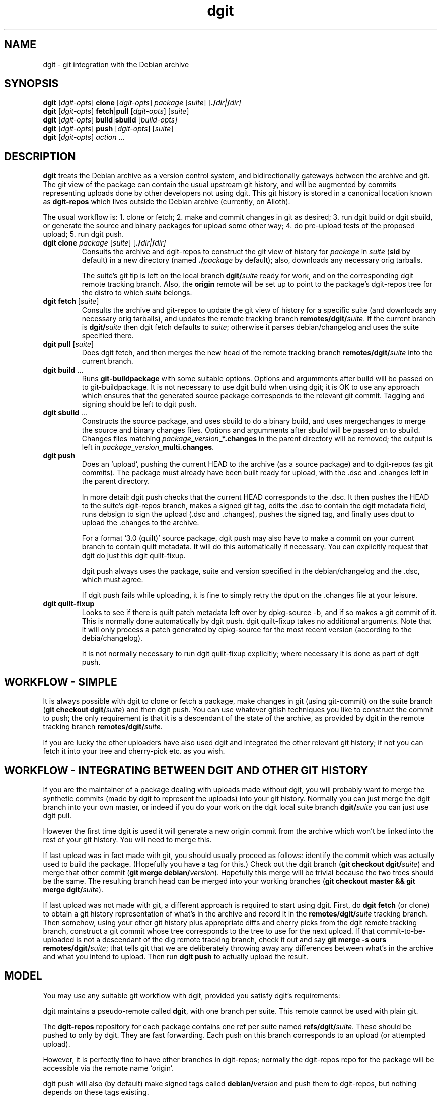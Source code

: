 .TH dgit 1 "" "Debian Project" "dgit"
.SH NAME
dgit \- git integration with the Debian archive
.
.SH SYNOPSIS
.B dgit
[\fIdgit\-opts\fP] \fBclone\fP [\fIdgit\-opts\fP]
\fIpackage\fP [\fIsuite\fP] [\fB./\fP\fIdir|\fB/\fP\fIdir]
.br
.B dgit
[\fIdgit\-opts\fP] \fBfetch\fP|\fBpull\fP [\fIdgit\-opts\fP]
[\fIsuite\fP]
.br
.B dgit
[\fIdgit\-opts\fP] \fBbuild\fP|\fBsbuild\fP
[\fIbuild\-opts\fp]
.br
.B dgit
[\fIdgit\-opts\fP] \fBpush\fP [\fIdgit\-opts\fP]
[\fIsuite\fP]
.br
.B dgit
[\fIdgit\-opts\fP] \fIaction\fR ...
.SH DESCRIPTION
.B dgit
treats the Debian archive as a version control system, and
bidirectionally gateways between the archive and git.  The git view of
the package can contain the usual upstream git history, and will be
augmented by commits representing uploads done by other developers not
using dgit.  This git history is stored in a canonical location known
as
.B dgit-repos
which lives outside the Debian archive (currently, on Alioth).

The usual workflow is: 1. clone or fetch; 2. make and commit changes
in git as desired; 3. run dgit build or dgit sbuild, or generate the
source and binary packages for upload some other way; 4. do
pre-upload tests of the proposed upload; 5. run dgit push.
.TP
\fBdgit clone\fR \fIpackage\fP [\fIsuite\fP] [\fB./\fP\fIdir|\fB/\fP\fIdir]
Consults the archive and dgit-repos to construct the git view of
history for
.I package
in
.I suite
.RB ( sid
by default)
in a new directory (named
.BI ./ package
by default);
also, downloads any necessary orig tarballs.

The suite's git tip is
left on the local branch
.BI dgit/ suite
ready for work, and on the corresponding dgit remote tracking branch.
Also, the
.B origin
remote will be set up to point to the package's dgit-repos tree
for the distro to which
.I suite
belongs.
.TP
\fBdgit fetch\fR [\fIsuite\fP]
Consults the archive and git-repos to update the git view of
history for a specific suite (and downloads any necessary orig
tarballs), and updates the remote tracking branch
.BR remotes/dgit/ \fIsuite\fR.
If the current branch is
.BI dgit/ suite
then dgit fetch defaults to
.IR suite ;
otherwise it parses debian/changelog and uses the suite specified
there.
.TP
\fBdgit pull\fR [\fIsuite\fP]
Does dgit fetch, and then merges the new head of the remote tracking
branch
.BI remotes/dgit/ suite
into the current branch.
.TP
\fBdgit build\fR ...
Runs
.B git-buildpackage
with some suitable options.  Options and argumments after build
will be passed on to git-buildpackage.  It is not necessary to use
dgit build when using dgit; it is OK to use any approach which ensures
that the generated source package corresponds to the relevant git
commit.  Tagging and signing should be left to dgit push.
.TP
\fBdgit sbuild\fR ...
Constructs the source package, and uses sbuild to do a binary
build, and uses mergechanges to merge the source and binary
changes files.  Options and argumments after sbuild will be passed on
to sbuild.  Changes files matching
.IB package _ version _*.changes
in the parent directory will be removed; the output is left in
.IR package \fB_\fR version \fB_multi.changes\fR.
.TP
.B dgit push
Does an `upload', pushing the current HEAD to the archive (as a source
package) and to dgit-repos (as git commits).  The package must already
have been built ready for upload, with the .dsc and .changes
left in the parent directory.

In more detail: dgit push checks that the current HEAD corresponds to
the .dsc.  It then pushes the HEAD to the suite's dgit-repos branch,
makes a signed git tag, edits the .dsc to contain the dgit metadata
field, runs debsign to sign the upload (.dsc and .changes), pushes the
signed tag, and finally uses dput to upload the .changes to the
archive.

For a format `3.0 (quilt)' source package, dgit push
may also have to make a commit on your current branch to contain
quilt metadata.  It will do this automatically if necessary.
You can explicitly request that dgit do just this
dgit quilt-fixup.

dgit push always uses the package, suite and version specified in the
debian/changelog and the .dsc, which must agree.

If dgit push fails while uploading, it is fine to simply retry the
dput on the .changes file at your leisure.
.TP
.B dgit quilt-fixup
Looks to see if there is quilt patch metadata left over by dpkg-source
-b, and if so makes a git commit of it.  This is normally done
automatically by dgit push.  dgit quilt-fixup takes no additional
arguments.  Note that it will only process a patch generated by
dpkg-source for the most recent version (according to the
debia/changelog).

It is not normally necessary to run dgit quilt-fixup explicitly;
where necessary it is done as part of dgit push.
.SH WORKFLOW - SIMPLE
It is always possible with dgit to clone or fetch a package, make
changes in git (using git-commit) on the suite branch
.RB ( "git checkout dgit/" \fIsuite\fR)
and then dgit push.  You can use whatever gitish techniques you like
to construct the commit to push; the only requirement is that it is a
descendant of the state of the archive, as provided by dgit in the
remote tracking branch
.BR remotes/dgit/ \fIsuite\fR.

If you are lucky the other uploaders have also used dgit and
integrated the other relevant git history; if not you can fetch it
into your tree and cherry-pick etc. as you wish.
.SH WORKFLOW - INTEGRATING BETWEEN DGIT AND OTHER GIT HISTORY
If you are the maintainer of a package dealing with uploads made
without dgit, you will probably want to merge the synthetic commits
(made by dgit to represent the uploads) into your git history.
Normally you can just merge the dgit branch into your own master, or
indeed if you do your work on the dgit local suite branch
.BI dgit/ suite
you can just use dgit pull.

However the first time dgit is used it will generate a new origin
commit from the archive which won't be linked into the rest of your
git history.  You will need to merge this.

If last upload was in fact made with git, you should usually proceed
as follows: identify the commit which was actually used to build the
package.  (Hopefully you have a tag for this.)  Check out the dgit
branch
.RB ( "git checkout dgit/" \fIsuite\fR)
and merge that other commit
.RB ( "git merge debian/" \fIversion\fR).
Hopefully this merge will be trivial because the two trees should
be the same.  The resulting branch head can be merged into your
working branches
.RB ( "git checkout master && git merge dgit/" \fIsuite\fR).

If last upload was not made with git, a different approach is required
to start using dgit.  First, do
.B dgit fetch
(or clone) to obtain a git history representation of what's in the
archive and record it in the
.BI remotes/dgit/ suite
tracking branch.  Then somehow, using your other git history
plus appropriate diffs and cherry picks from the dgit remote tracking
branch, construct a git commit whose tree corresponds to the tree to use for the
next upload.  If that commit-to-be-uploaded is not a descendant of the
dig remote tracking branch, check it out and say
.BR "git merge -s ours remotes/dgit/" \fIsuite\fR;
that tells git that we are deliberately throwing away any differences
between what's in the archive and what you intend to upload.
Then run
.BR "dgit push"
to actually upload the result.
.SH MODEL
You may use any suitable git workflow with dgit, provided you
satisfy dgit's requirements:

dgit maintains a pseudo-remote called
.BR dgit ,
with one branch per suite.  This remote cannot be used with
plain git.

The
.B dgit-repos
repository for each package contains one ref per suite named
\fBrefs/dgit/\fR\fIsuite\fR.  These should be pushed to only by
dgit.  They are fast forwarding.  Each push on this branch
corresponds to an upload (or attempted upload).

However, it is perfectly fine to have other branches in dgit-repos;
normally the dgit-repos repo for the package will be accessible via
the remote name `origin'.

dgit push will also (by default) make signed tags called
.BI debian/ version
and push them to dgit-repos, but nothing depends on these tags
existing.

dgit push can operate on any commit which is a descendant of the
current dgit/suite tip in dgit-repos.

Uploads made by dgit contain an additional field
.B Vcs-Dgit-Master
in the source package .dsc.  (This is added by dgit push.)
This specifies a commit (an ancestor of the dgit/suite
branch) whose tree is identical to the unpacked source upload.

Uploads not made by dgit are represented in git by commits which are
synthesised by dgit.  The tree of each such commit corresponds to the
unpacked source; there is an origin commit with the contents, and a
psuedo-merge from last known upload - that is, from the contents of
the dgit/suite branch.

dgit expects repos that it works with to have a
.B dgit
remote.  This refers to the well-known dgit-repos location
(currently, the dgit-repos project on Alioth).  dgit fetch updates
the remote tracking branch for dgit/suite.

dgit does not (currently) represent the orig tarball(s) in git; nor
does it represent the patch statck of a `3.0 (quilt)' package.  The
orig tarballs are downloaded and kept in the parent directory, as with
a traditional (non-gitish) dpkg-source workflow.

To a user looking at the archive, changes pushed using dgit look like
changes made in an NMU: in a `3.0 (quilt)' package the delta from the
previous upload is recorded in a new patch constructed by dpkg-source.
.SH PACKAGE SOURCE FORMATS
If you are not the maintainer, you do not need to worry about the
source format of the package.  You can just make changes as you like
in git.  If the package is a `3.0 (quilt)' package, the patch stack
will usually not be represented in the git history.

If you are the maintainer of a non-native package, you currently have
two sensible options:

Firstly, you can regard your git history as primary, and the archive
as an export format.  For example, you could maintain topic branches
in git and a fast-forwarding release branch; or you could do your work
directly in a merging way on the
.BI dgit/ suite
branches.  If you do this you should probably use a `1.0' format
source package.  In the archive, the delta between upstream will be
represented in the single Debian patch.

Secondly, you can regard your quiltish patch stack in the archive as
primary.  You will have to use other tools besides dgit to import and
export this patch stack.  For `3.0 (quilt)' packages, dgit has to do
more work to work around some braindamage in way dpkg-source handles
changes made to this format.  See also the BUGS section.  We recommend
against the use of `3.0 (quilt)'.
.SH OPTIONS
.TP
.BR --dry-run | -n
Go through the motions, fetching all information needed, but do not
actually update the output(s).  For push, dgit does
the required checks and leaves the new .dsc in a temporary file,
but does not sign, tag, push or upload.
.TP
.BI -k keyid
Use
.I keyid
for signing the tag and the upload.
.TP
.BR --no-sign
does not sign tags or uploads (meaningful only with push).
.TP
.TP
.BI -p package
Specifies that we should process source package
.I package
rather than looking in debian/control or debian/changelog.
Valid with dgit fetch and dgit pull, only.
.TP
.BR -N | --new
The package may be new in this suite.  Without this, dgit will
refuse to push.
.TP
.BI -D
Prints debugging information to stderr.  Repeating the option produces
more output (currently, up to -DD is meaningfully different).
.TP
.BI -c name = value
Specifies a git configuration option.  dgit itself is also controlled
by git configuration options.
.TP
.RI \fB--dget=\fR program |\fB--dput=\fR program |...
Specifies alternative programs to use instead of
.BR dget ,
.BR dput ,
.BR debsign ,
.BR dpkg-buildpackage
.BR sbuild ,
or
.BR mergechanges .
.TP
.RI \fB--dget:\fR option |\fB--dput:\fR option |...
Specifies a single additional option to pass to
.BR dget ,
.BR dput ,
.BR debsign ,
.BR dpkg-buildpackage
.BR sbuild ,
or
.BR mergechanges .
Can be repeated as necessary.
.TP
.BR -d "\fIdistro\fR | " --distro= \fIdistro\fR
Specifies that the suite to be operated on is part of distro
.IR distro .
This overrides the default value found from the git config option
.BR dgit-suite. \fIsuite\fR .distro .
The only effect is that other configuration variables (used
for accessing the archive and dgit-repos) used are
.BR dgit-distro. \fIdistro\fR .* .

If your suite is part of a distro that dgit already knows about, you
can use this option to make dgit work even if your dgit doesn't know
about the suite.  For example, specifying
.B -ddebian
will work when the suite is an unknown suite in the Debian archive.

To define a new distro it is necessary to define methods and URLs
for fetching (and, for dgit push, altering) a variety of information both
in the archive and in dgit-repos.  How to do this is not yet
documented, and currently the arrangements are unpleasant.  See
BUGS.
.TP
.BI -C changesfile
Specifies the .changes file which is to be uploaded.  By default
dgit push looks for single .changes file in the parent directory whose
filename suggests it is for the right package and version - or,
if there is a _multi.changes file, dgit uses that.
.TP
.BI --existing-package= package
dgit push needs to canonicalise the suite name.  But currently
there is no way to ask the archive to do this without knowing the
name of an existing package.  Without --new we can just use the
package we are trying to push.  But with --new that will not work, so
we guess
.B dpkg
or use the value of this option.
.TP
.BR -h | --help
Print a usage summary.
.SH SEE ALSO
\fBdget\fP(1),
\fBdput\fP(1),
\fBdebsign\fP(1),
\fBgit-config\fP(1),
\fBgit-buildpackage\fP(1),
\fBdpkg-buildpackage\fP(1),
.br
https://wiki.debian.org/Alioth
.SH CONFIGURATION
dgit looks at the following git config keys to control its behaviour.
You may set them with git-config (either in system-global or per-tree
configuration), or provide
.BI -c key = value
on the dgit command line.
.TP
.BI dgit-suite. suite .distro
.TP
.BI dgit.default.distro
.TP
.BI dgit-distro. distro .username
.TP
.BI dgit-distro. distro .git-url
.TP
.BI dgit-distro. distro .git-user
.TP
.BI dgit-distro. distro .git-host
.TP
.BI dgit-distro. distro .git-proto
.TP
.BI dgit-distro. distro .git-path
.TP
.BI dgit-distro. distro .git-check
.TP
.BI dgit-distro. distro .git-create
.TP
.BI dgit-distro. distro .upload-host
.TP
.BI dgit-distro. distro .mirror
.TP
.BI dgit-distro. distro .archive-query
.TP
.BI dgit-distro. distro .archive-query-default-component
.TP
.BI dgit-distro. distro .sshdakls-user
.TP
.BI dgit-distro. distro .sshdakls-host
.TP
.BI dgit-distro. distro .sshdakls-dir
.TP
.BI dgit-distro. distro .ssh
.TP
.BI dgit-distro. distro .keyid
.TP
.BR dgit.default. *
for each
.BR dgit-distro. \fIdistro\fR . *
.SH BUGS
We should be using some kind of vhost/vpath setup for the git repos on
alioth, so that they can be moved later if and when this turns out to
be a good idea.

Debian Policy needs to be updated to describe the new Vcs-Dgit-Master
field (and to specify that it is an RC bug for that field to refer
to an unavailable commit).

The method of canonicalising suite names is bizarre.  See the
.B --existing-package
option for one of the implications.

dgit push should perhaps do `git push origin', or something similar,
by default.

Debian does not have a working rmadison server, so to find out what
version of a package is in the archive, or to canonicalise suite
names, we ssh directly into the ftpmaster server.

The mechanism for checking for and creating per-package repos on
alioth is a hideous bodge.  One consequence is that dgit currently
only works for people with push access.

Debian Maintainers are currently not able to push, as there is not
currently any mechanism for determining and honouring the archive's
ideas about access control.  Currently only DDs can push.

dgit's representation of format `3.0 (quilt)' source packages does not
represent the patch stack.  Currently the patch series representation
cannot round trip through the archive.  Ideally dgit would represent a
quilty package with an origin commit of some kind followed by the
patch stack as a series of commits followed by a pseudo-merge (to make
the branch fast-forwarding).  This would also mean a new `dgit
rebase-prep' command or some such to turn such a fast-forwarding
branch back into a rebasing patch stack, and a `force' option to dgit
push (perhaps enabled automatically by a note left by rebase-prep)
which will make the required pseudo-merge.

If the dgit push fails halfway through, it should be restartable and
idempotent.  However this is not true for the git tag operation.
Also, it would be good to check that the proposed signing key is
available before starting work.

dgit's handling of .orig.tar.gz is not very sophisticated.  Ideally
the .orig.tar.gz could be transported via the git repo as git tags.
Doing this is made more complicated by the possibility of a `3.0
(quilt)' package with multiple .orig tarballs.

`3.0 (quilt)' packages have an additional difficulty: if these are
edited in the most normal way, and then fed to dpkg-buildpackage,
dpkg-source will add extra quilt patch metadata to the source tree
during the source package build.  This extra metadata is then of
course not included in the git history.  So dgit push needs to commit
it for you, to make sure that the git history and archive contents are
identical.  That this is necessary is a bug in the `3.0 (quilt)'
format.

There should be an option which arranges for the `3.0 (quilt)'
autocommit to not appear on your HEAD, but instead only in the
remote tracking suite branch.

There should at the very least be some advice in the manpage about how
to use dgit when the signing key is not available on the same machine
as the build host.

The option parser requires values to be cuddled to the option name.

dgit assumes knowledge of the archive layout.  There appears to be no
sane way to find the path in the archive pool of the .dsc for a
particular suite.  I'm assured that the archive layout is a
`well known algorithm' by now.

--dry-run often does not work with fetch, even though this is a
logically plausible request.  (It fails, instead.)
